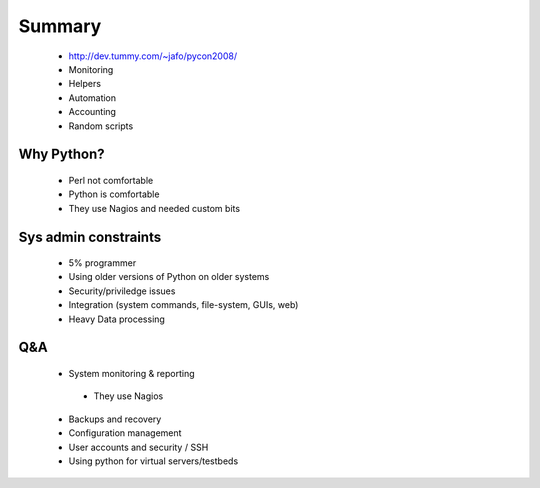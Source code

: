 Summary
=======
 * http://dev.tummy.com/~jafo/pycon2008/
 * Monitoring
 * Helpers
 * Automation
 * Accounting
 * Random scripts
 
Why Python?
-----------
 * Perl not comfortable
 * Python is comfortable
 * They use Nagios and needed custom bits

Sys admin constraints
----------------------
 * 5% programmer
 * Using older versions of Python on older systems
 * Security/priviledge issues
 * Integration (system commands, file-system, GUIs, web)
 * Heavy Data processing
 
Q&A
---
 * System monitoring & reporting
  - They use Nagios
 * Backups and recovery
 * Configuration management
 * User accounts and security / SSH
 * Using python for virtual servers/testbeds
 
 
 
